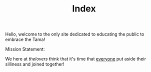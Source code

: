 #+TITLE: Index
Hello, welcome to the only site dedicated to educating the public to embrace the Tama!


Mission Statement:

We here at /thelovers/ think that it's time that _everyone_ put aside their silliness and joined together!
